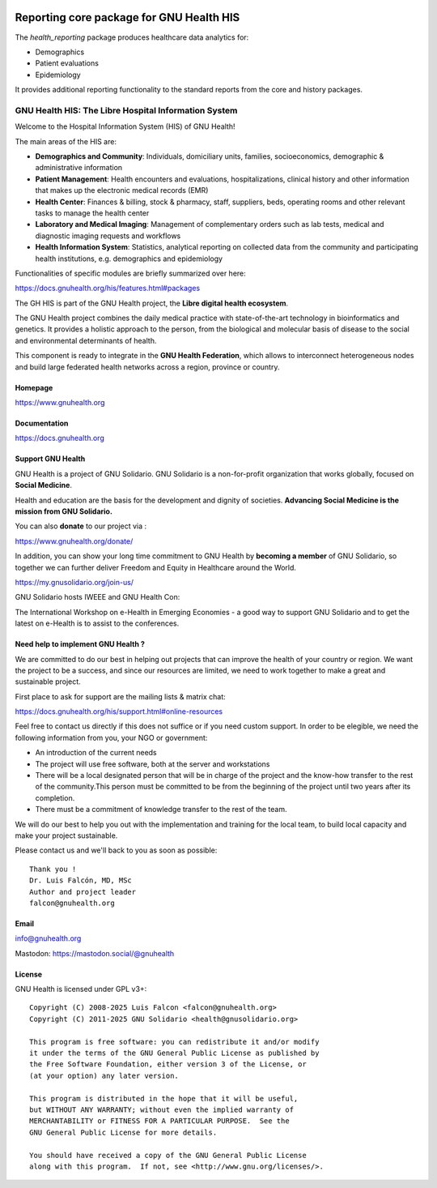 .. SPDX-FileCopyrightText: 2008-2025 Luis Falcón <falcon@gnuhealth.org>
.. SPDX-FileCopyrightText: 2011-2025 GNU Solidario <health@gnusolidario.org>
..
.. SPDX-License-Identifier: CC-BY-SA-4.0

.. image:: https://www.gnuhealth.org/downloads/artwork/logos/isologo-gnu-health.png

Reporting core package for GNU Health HIS
#########################################

The *health_reporting* package produces healthcare data analytics for:

- Demographics
- Patient evaluations
- Epidemiology

It provides additional reporting functionality to the standard reports
from the core and history packages.


GNU Health HIS: The Libre Hospital Information System
=====================================================
 
Welcome to the Hospital Information System (HIS) of GNU Health!

The main areas of the HIS are:

* **Demographics and Community**: Individuals, domiciliary
  units, families, socioeconomics, demographic & administrative information
* **Patient Management**: Health encounters and evaluations,
  hospitalizations, clinical history and other information that makes up the
  electronic medical records (EMR)
* **Health Center**: Finances & billing, stock &
  pharmacy, staff, suppliers, beds, operating rooms and other relevant tasks
  to manage the health center
* **Laboratory and Medical Imaging**: Management of complementary orders such as
  lab tests, medical and diagnostic imaging requests and workflows
* **Health Information System**: Statistics, analytical reporting on collected
  data from the community and participating health institutions, e.g. demographics
  and epidemiology

Functionalities of specific modules are briefly summarized over here:

https://docs.gnuhealth.org/his/features.html#packages

The GH HIS is part of the GNU Health project, the **Libre digital health ecosystem**.

The GNU Health project combines the daily medical practice with state-of-the-art 
technology in bioinformatics and genetics. It provides a holistic approach 
to the  person, from the biological and molecular basis of disease to 
the social and environmental determinants of health.

This component is ready to integrate in the **GNU Health Federation**, which
allows to interconnect heterogeneous nodes and build large federated health 
networks across a region, province or country.


Homepage
--------

https://www.gnuhealth.org


Documentation
-------------

https://docs.gnuhealth.org

Support GNU Health 
-------------------

GNU Health is a project of GNU Solidario. GNU Solidario is a 
non-for-profit organization that works globally, focused on **Social Medicine**.

Health and education are the basis for the development and dignity of societies. 
**Advancing Social Medicine is the mission from GNU Solidario.**

You can also **donate** to our project via : 

https://www.gnuhealth.org/donate/

In addition, you can show your long time commitment to GNU Health by 
**becoming a member** of GNU Solidario, so together we can further 
deliver Freedom and Equity in Healthcare around the World.

https://my.gnusolidario.org/join-us/

GNU Solidario hosts IWEEE and GNU Health Con:

The International Workshop on e-Health in Emerging Economies - a good way to
support GNU Solidario and to get the latest on e-Health is to assist
to the conferences. 


Need help to implement GNU Health ? 
-----------------------------------

We are committed to do our best in helping out projects that can improve
the health of your country or region. We want the project to be a success,
and since our resources are limited, we need to work together to make a great
and sustainable project.

First place to ask for support are the mailing lists & matrix chat:

https://docs.gnuhealth.org/his/support.html#online-resources

Feel free to contact us directly if this does not suffice or if you need custom support.
In order to be elegible, we need the following information from you,
your NGO or government:

* An introduction of the current needs
* The project will use free software, both at the server and workstations
* There will be a local designated person that will be in charge of  
  the project and the know-how transfer to the rest of the community.This person 
  must be committed to be from the beginning of the project
  until two years after its completion.
* There must be a commitment of knowledge transfer to the rest of the team.

We will do our best to help you out with the implementation and training
for the local team, to build local capacity and make your project sustainable.

Please contact us and we'll back to you as soon as possible::


 Thank you !
 Dr. Luis Falcón, MD, MSc
 Author and project leader
 falcon@gnuhealth.org


Email
-----
info@gnuhealth.org

Mastodon: https://mastodon.social/@gnuhealth

License
--------

GNU Health is licensed under GPL v3+::

 Copyright (C) 2008-2025 Luis Falcon <falcon@gnuhealth.org>
 Copyright (C) 2011-2025 GNU Solidario <health@gnusolidario.org>

 This program is free software: you can redistribute it and/or modify
 it under the terms of the GNU General Public License as published by
 the Free Software Foundation, either version 3 of the License, or
 (at your option) any later version.

 This program is distributed in the hope that it will be useful,
 but WITHOUT ANY WARRANTY; without even the implied warranty of
 MERCHANTABILITY or FITNESS FOR A PARTICULAR PURPOSE.  See the
 GNU General Public License for more details.

 You should have received a copy of the GNU General Public License
 along with this program.  If not, see <http://www.gnu.org/licenses/>.
